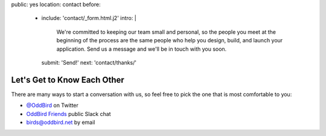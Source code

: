 public: yes
location: contact
before:
  - include: 'contact/_form.html.j2'
    intro: |
      We're committed to keeping our team small and personal,
      so the people you meet at the beginning of the process
      are the same people who help you design, build,
      and launch your application.
      Send us a message
      and we'll be in touch with you soon.
    submit: 'Send!'
    next: 'contact/thanks/'


Let's Get to Know Each Other
============================

There are many ways to start a conversation with us,
so feel free to pick the one that is most comfortable to you:

- `@OddBird`_ on Twitter
- `OddBird Friends`_ public Slack chat
- `birds@oddbird.net`_ by email

.. _@OddBird: http://twitter.com/oddbird
.. _OddBird Friends: http://friends.oddbird.net/
.. _birds@oddbird.net: mailto:birds@oddbird.net
